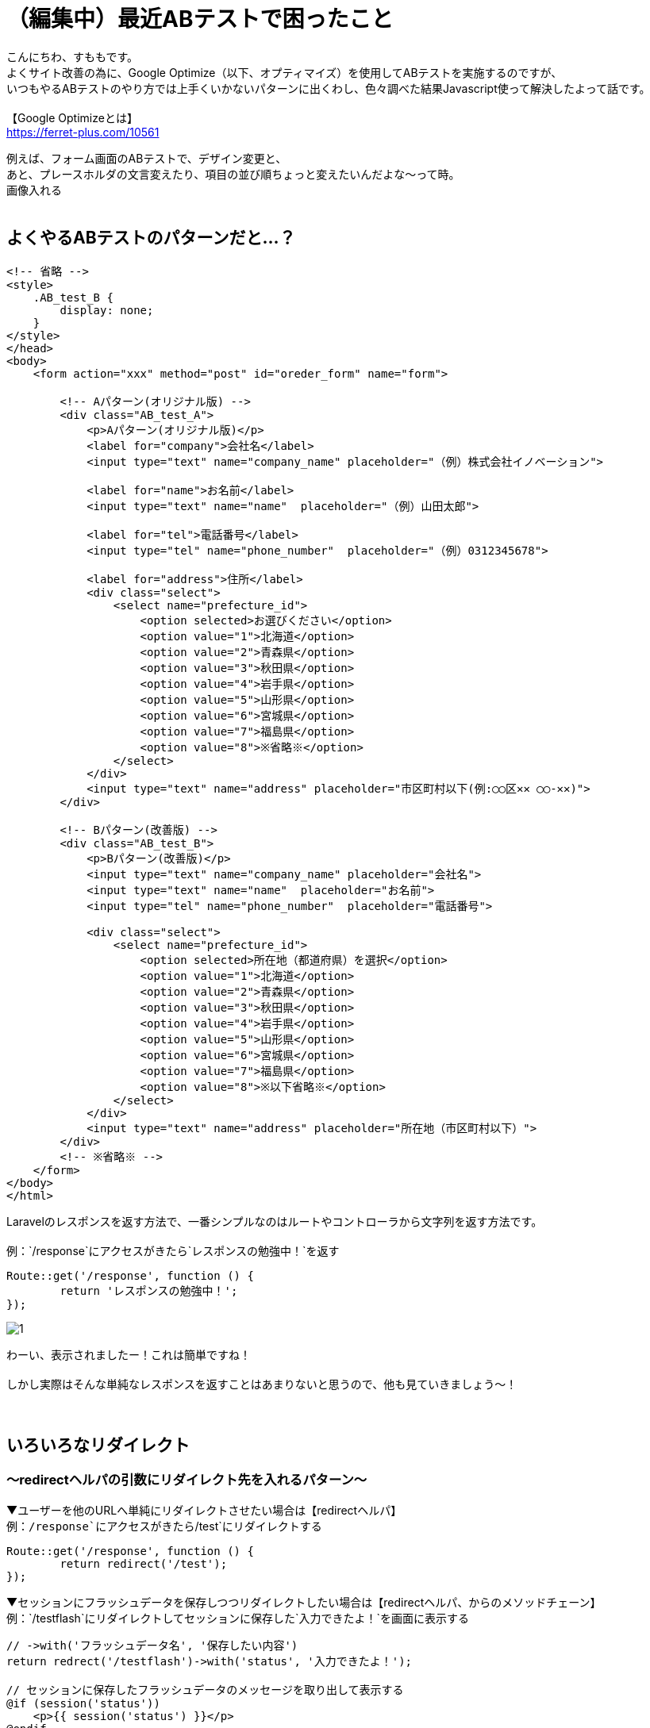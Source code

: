 = （編集中）最近ABテストで困ったこと
:hp-tags: sumomo, laravel, Response, beginner

こんにちわ、すももです。 +
よくサイト改善の為に、Google Optimize（以下、オプティマイズ）を使用してABテストを実施するのですが、 +
いつもやるABテストのやり方では上手くいかないパターンに出くわし、色々調べた結果Javascript使って解決したよって話です。 +
 +
【Google Optimizeとは】 +
https://ferret-plus.com/10561

例えば、フォーム画面のABテストで、デザイン変更と、 +
あと、プレースホルダの文言変えたり、項目の並び順ちょっと変えたいんだよな〜って時。 +
画像入れる +
 +

## よくやるABテストのパターンだと...？ +

```
<!-- 省略 -->
<style>
    .AB_test_B {
        display: none;
    }
</style>
</head>
<body>
    <form action="xxx" method="post" id="oreder_form" name="form">

        <!-- Aパターン(オリジナル版) -->
        <div class="AB_test_A">
            <p>Aパターン(オリジナル版)</p>
            <label for="company">会社名</label>
            <input type="text" name="company_name" placeholder="（例）株式会社イノベーション">
            
            <label for="name">お名前</label>
            <input type="text" name="name"  placeholder="（例）山田太郎">
            
            <label for="tel">電話番号</label>
            <input type="tel" name="phone_number"  placeholder="（例）0312345678">
            
            <label for="address">住所</label>
            <div class="select">
                <select name="prefecture_id">
                    <option selected>お選びください</option>
                    <option value="1">北海道</option>
                    <option value="2">青森県</option>
                    <option value="3">秋田県</option>
                    <option value="4">岩手県</option>
                    <option value="5">山形県</option>
                    <option value="6">宮城県</option>
                    <option value="7">福島県</option>
                    <option value="8">※省略※</option>
                </select>
            </div>
            <input type="text" name="address" placeholder="市区町村以下(例:◯◯区✕✕ ◯◯-✕✕)">
        </div>

        <!-- Bパターン(改善版) -->
        <div class="AB_test_B">
            <p>Bパターン(改善版)</p>
            <input type="text" name="company_name" placeholder="会社名">
            <input type="text" name="name"  placeholder="お名前">
            <input type="tel" name="phone_number"  placeholder="電話番号">
        
            <div class="select">
                <select name="prefecture_id">
                    <option selected>所在地（都道府県）を選択</option>
                    <option value="1">北海道</option>
                    <option value="2">青森県</option>
                    <option value="3">秋田県</option>
                    <option value="4">岩手県</option>
                    <option value="5">山形県</option>
                    <option value="6">宮城県</option>
                    <option value="7">福島県</option>
                    <option value="8">※以下省略※</option>
                </select>
            </div>
            <input type="text" name="address" placeholder="所在地（市区町村以下）">
        </div>
        <!-- ※省略※ -->
    </form>
</body>
</html>
```


Laravelのレスポンスを返す方法で、一番シンプルなのはルートやコントローラから文字列を返す方法です。 +
 +
例：`/response`にアクセスがきたら`レスポンスの勉強中！`を返す
```
Route::get('/response', function () {
	return 'レスポンスの勉強中！';
});
```
image::/images/sumomo/20180830/1.png[]

わーい、表示されましたー！これは簡単ですね！ +
 +
しかし実際はそんな単純なレスポンスを返すことはあまりないと思うので、他も見ていきましょう〜！ +
 +
 +

## いろいろなリダイレクト +

=== 〜redirectヘルパの引数にリダイレクト先を入れるパターン〜

▼ユーザーを他のURLへ単純にリダイレクトさせたい場合は【redirectヘルパ】 +
例：`/response`にアクセスがきたら`/test`にリダイレクトする
```
Route::get('/response', function () {
	return redirect('/test');
});
```

▼セッションにフラッシュデータを保存しつつリダイレクトしたい場合は【redirectヘルパ、からのメソッドチェーン】 +
例：`/testflash`にリダイレクトしてセッションに保存した`入力できたよ！`を画面に表示する
```
// ->with('フラッシュデータ名', '保存したい内容')
return redrect('/testflash')->with('status', '入力できたよ！');

// セッションに保存したフラッシュデータのメッセージを取り出して表示する
@if (session('status'))
    <p>{{ session('status') }}</p>
@endif
```
 
=== 〜redirectヘルパを引数なしで呼んで、Redirectorインスタンスのメソッドを使うパターン〜

▼名前付きルートにリダイレクトしたい場合は【routeメソッド】️ +
例：`/response`にアクセスがきたら`/test/aaa/bbb/ccc/ddd`にリダイレクトする
```
// ->name('名前付きルート名')
Route::get('/test/aaa/bbb/ccc/ddd', 'TestController@test')->name('test_input');

// routeメソッドの引数として('名前付きルート名')を渡す
Route::get('/response', function () {
	return redirect()->route('test_input');
});
```
※もし、ルートにパラメーターがある場合は【routeメソッド】の第２引数として渡します！ +
例：`/response`にアクセスがきたら`/test/sumo`にリダイレクトする
```
// ->name('名前付きルート名')
Route::get('/test/{name}', 'TestController@test')->name('test_input');

// routeメソッドの引数として('名前付きルート名', ['パラメーター'])を渡す
Route::get('/response', function () {
	return redirect()->route('test_input', ['name' => 'sumo']);
});
```

▼コントローラアクションにリダイレクトしたい場合は【actionメソッド】 +
例：`TestController@test`にリダイレクトされる
```
// actionメソッドにコントローラとアクション名を渡す
return redirect()->action('TestController@test');
```


▼外部ドメインにリダイレクトしたい場合は【awayメソッド】 +
例：イノベーションエンジニアブログにリダイレクト
```
// ->away('外部ドメインのURL')
return redirect()->away('http://tech.innovation.co.jp/');
```


=== 〜backヘルパ関数を使うパターン〜

▼フォーム入力情報にエラーがあった際、入力情報は残したまま元の画面を表示させたい場合は【backヘルパ関数】 +
例：名前の入力が空だった場合、メールアドレスの入力情報は残したまま元の画面を表示させる
```
// 名前とメールアドレスを送るフォームを準備
{{ Form::open(['url' => '/testregist', 'method' => 'post']) }}
    <label>お名前：<input type="text" name="name"></label><br>
    <label>メール：<input type="text" name="mail"></label><br>
    <input type="submit" name="regist" value="登録する">
{{ Form::close() }}

// 名前が入力されているか確認
Route::post('/testregist', function (Request $request) {
    if (empty($request->name)) {
        return back()->withInput();
    }
    return view('test.index');
});
```

また、【backヘルパ関数】を使わずとも【validateメソッド】を使えば同様にデータを残したままリダイレクト出来ます！ +
便利だなぁー。 +

```
// 名前が入力されているか確認
Route::post('/testregist', function (Request $request) {
    $request->validate([
        'name' => 'required',
    ]);
    return view('test.index');
});
```


## 感想 +

Laravelの公式ドキュメントを見ながら勉強しているのですが、読むだけでは分からなかったものがサンプルコード書いてみたら少し理解できるようになり良かったです。 +
ただ、使い方は分かってもどういう時に便利なのかは分からなかったりするので、実際業務で使用する機会が出てくれば、更に理解が深まるのかな？と思いました。 +
 +
〜おわり〜 +
